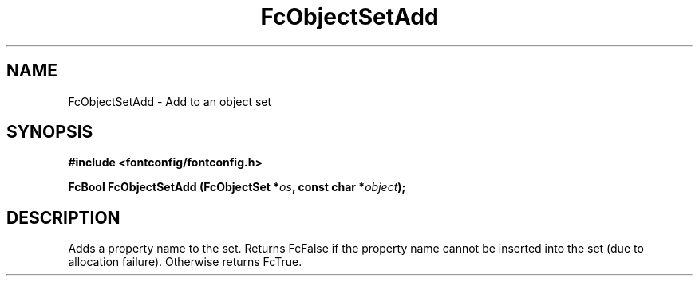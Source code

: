 .\" auto-generated by docbook2man-spec from docbook-utils package
.TH "FcObjectSetAdd" "3" "15 6月 2016" "Fontconfig 2.12.0" ""
.SH NAME
FcObjectSetAdd \- Add to an object set
.SH SYNOPSIS
.nf
\fB#include <fontconfig/fontconfig.h>
.sp
FcBool FcObjectSetAdd (FcObjectSet *\fIos\fB, const char *\fIobject\fB);
.fi\fR
.SH "DESCRIPTION"
.PP
Adds a property name to the set. Returns FcFalse if the property name cannot be
inserted into the set (due to allocation failure). Otherwise returns FcTrue.
